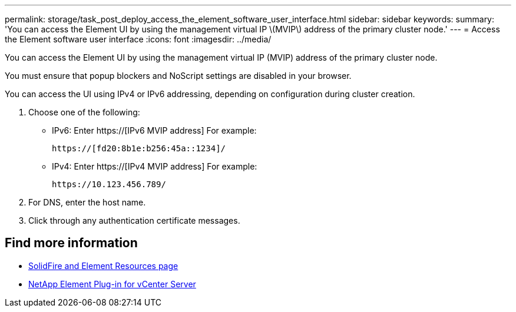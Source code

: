 ---
permalink: storage/task_post_deploy_access_the_element_software_user_interface.html
sidebar: sidebar
keywords:
summary: 'You can access the Element UI by using the management virtual IP \(MVIP\) address of the primary cluster node.'
---
= Access the Element software user interface
:icons: font
:imagesdir: ../media/

[.lead]
You can access the Element UI by using the management virtual IP (MVIP) address of the primary cluster node.

You must ensure that popup blockers and NoScript settings are disabled in your browser.

You can access the UI using IPv4 or IPv6 addressing, depending on configuration during cluster creation.

. Choose one of the following:
 ** IPv6: Enter https://[IPv6 MVIP address] For example:
+
----
https://[fd20:8b1e:b256:45a::1234]/
----

 ** IPv4: Enter https://[IPv4 MVIP address] For example:
+
----
https://10.123.456.789/
----
. For DNS, enter the host name.
. Click through any authentication certificate messages.

== Find more information
* https://www.netapp.com/data-storage/solidfire/documentation[SolidFire and Element Resources page^]
* https://docs.netapp.com/us-en/vcp/index.html[NetApp Element Plug-in for vCenter Server^]
